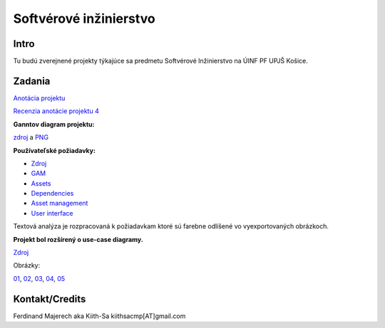 =======================
Softvérové inžinierstvo
=======================

-----
Intro
-----

Tu budú zverejnené projekty týkajúce sa predmetu Softvérové Inžinierstvo
na ÚINF PF UPJŠ Košice.

-------
Zadania
-------

`Anotácia projektu <https://github.com/kiith-sa/SoftwareEngineering/blob/master/annotation.rst>`_

`Recenzia anotácie projektu 4 <https://github.com/kiith-sa/SoftwareEngineering/blob/master/review.rst>`_

**Ganntov diagram projektu:**

`zdroj <https://github.com/kiith-sa/SoftwareEngineering/blob/master/timetable.gan>`_ a 
`PNG <https://github.com/kiith-sa/SoftwareEngineering/blob/master/timetable.png>`_


**Používateľské požiadavky:**
                                                                             
* `Zdroj            <https://github.com/kiith-sa/SoftwareEngineering/raw/master/requirementsb.vpp>`_
* `GAM              <https://github.com/kiith-sa/SoftwareEngineering/raw/master/GAM.png>`_
* `Assets           <https://github.com/kiith-sa/SoftwareEngineering/raw/master/Assets.png>`_
* `Dependencies     <https://github.com/kiith-sa/SoftwareEngineering/raw/master/Dependencies.png>`_
* `Asset management <https://github.com/kiith-sa/SoftwareEngineering/raw/master/Asset_management.png>`_
* `User interface   <https://github.com/kiith-sa/SoftwareEngineering/raw/master/User_interface.png>`_

Textová analýza je rozpracovaná k požiadavkam ktoré sú farebne odlíšené
vo vyexportovaných obrázkoch. 


**Projekt bol rozšírený o use-case diagramy.**

`Zdroj            <https://github.com/kiith-sa/SoftwareEngineering/raw/master/requirementsb.vpp>`_

Obrázky:

`01 <https://github.com/kiith-sa/SoftwareEngineering/raw/master/U1.jpg>`_, 
`02 <https://github.com/kiith-sa/SoftwareEngineering/raw/master/U2.jpg>`_, 
`03 <https://github.com/kiith-sa/SoftwareEngineering/raw/master/U3.jpg>`_, 
`04 <https://github.com/kiith-sa/SoftwareEngineering/raw/master/U4.jpg>`_, 
`05 <https://github.com/kiith-sa/SoftwareEngineering/raw/master/U5.jpg>`_

---------------
Kontakt/Credits
---------------

Ferdinand Majerech aka Kiith-Sa kiithsacmp[AT]gmail.com
